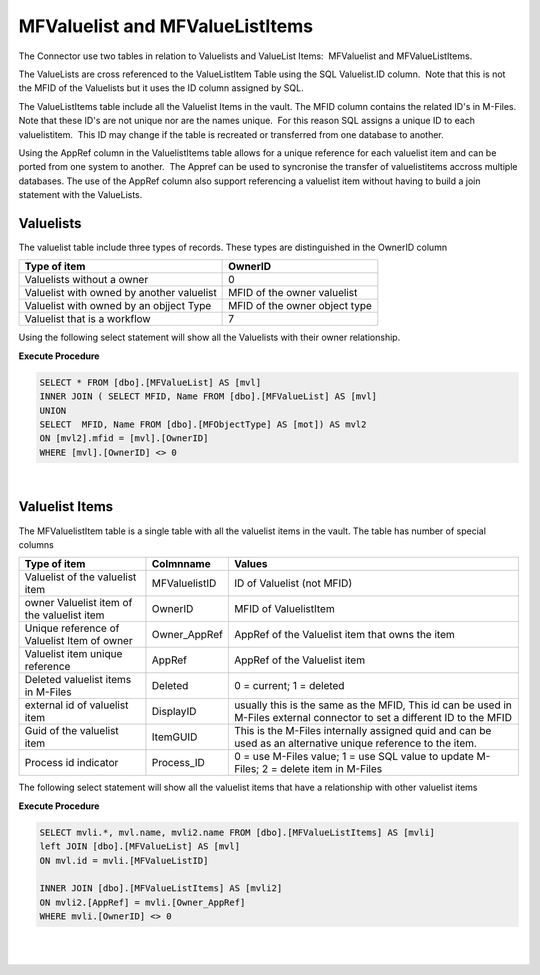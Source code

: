 MFValuelist and MFValueListItems
================================

The Connector use two tables in relation to Valuelists and ValueList
Items:  MFValuelist and MFValueListItems.

The ValueLists are cross referenced to the ValueListItem Table using the
SQL Valuelist.ID column.  Note that this is not the MFID of the
Valuelists but it uses the ID column assigned by SQL.

The ValueListItems table include all the Valuelist Items in the vault.
The MFID column contains the related ID's in M-Files.  Note that these
ID's are not unique nor are the names unique.  For this reason SQL
assigns a unique ID to each valuelistitem.  This ID may change if the
table is recreated or transferred from one database to another.

Using the AppRef column in the ValuelistItems table allows for a unique
reference for each valuelist item and can be ported from one system to
another.  The Appref can be used to syncronise the transfer of
valuelistitems accross multiple databases. The use of the AppRef column
also support referencing a valuelist item without having to build a join
statement with the ValueLists.



Valuelists
----------

The valuelist table include three types of records. These types are
distinguished in the OwnerID column

.. container:: table-wrap

   ========================================= =============================
   Type of item                              OwnerID
   ========================================= =============================
   Valuelists without a owner                0
   Valuelist with owned by another valuelist MFID of the owner valuelist
   Valuelist with owned by an objject Type   MFID of the owner object type
   Valuelist that is a workflow              7
   ========================================= =============================

Using the following select statement will show all the Valuelists with
their owner relationship.

.. container:: code panel pdl

   .. container:: codeHeader panelHeader pdl

      **Execute Procedure**

   .. container:: codeContent panelContent pdl

      .. code:: sql

          SELECT * FROM [dbo].[MFValueList] AS [mvl]
          INNER JOIN ( SELECT MFID, Name FROM [dbo].[MFValueList] AS [mvl]
          UNION 
          SELECT  MFID, Name FROM [dbo].[MFObjectType] AS [mot]) AS mvl2
          ON [mvl2].mfid = [mvl].[OwnerID]
          WHERE [mvl].[OwnerID] <> 0

| 



Valuelist Items
---------------

The MFValuelistItem table is a single table with all the valuelist items
in the vault. The table has number of special columns

.. container:: table-wrap

   =========================================== ============= =========================================================================================================================
   Type of item                                Colmnname     Values
   =========================================== ============= =========================================================================================================================
   Valuelist of the valuelist item             MFValuelistID ID of Valuelist (not MFID)
   owner Valuelist item of the valuelist item  OwnerID       MFID of ValuelistItem
   Unique reference of Valuelist Item of owner Owner_AppRef  AppRef of the Valuelist item that owns the item
   Valuelist item unique reference             AppRef        AppRef of the Valuelist item
   Deleted valuelist items in M-Files          Deleted       0 = current; 1 = deleted
   external id of valuelist item               DisplayID     usually this is the same as the MFID, This id can be used in M-Files external connector to set a different ID to the MFID
   Guid of the valuelist item                  ItemGUID      This is the M-Files internally assigned quid and can be used as an alternative unique reference to the item.
   Process id indicator                        Process_ID    0 = use M-Files value; 1 = use SQL value to update M-Files; 2 = delete item in M-Files
   =========================================== ============= =========================================================================================================================

The following select statement will show all the valuelist items that
have a relationship with other valuelist items

.. container:: code panel pdl

   .. container:: codeHeader panelHeader pdl

      **Execute Procedure**

   .. container:: codeContent panelContent pdl

      .. code:: sql

          SELECT mvli.*, mvl.name, mvli2.name FROM [dbo].[MFValueListItems] AS [mvli] 
          left JOIN [dbo].[MFValueList] AS [mvl]
          ON mvl.id = mvli.[MFValueListID] 

          INNER JOIN [dbo].[MFValueListItems] AS [mvli2]
          ON mvli2.[AppRef] = mvli.[Owner_AppRef]
          WHERE mvli.[OwnerID] <> 0

| 

| 
